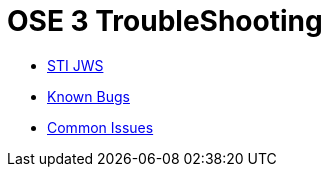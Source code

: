 = OSE 3 TroubleShooting

* link:STI-JWS.adoc[STI JWS]
* link:Known-Bugs.adoc[Known Bugs]
* link:Common-Issues.adoc[Common Issues]
